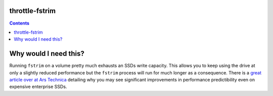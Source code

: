 throttle-fstrim
===============

.. image:: https://github.com/rbjorklin/throttle-fstrim/actions/workflows/build/badge.svg

.. contents::


Why would I need this?
======================

Running ``fstrim`` on a volume pretty much exhausts an SSDs write capacity.
This allows you to keep using the drive at only a slightly reduced performance but
the ``fstrim`` process will run for much longer as a consequence.
There is a `great article over at Ars Technica`_ detailing why you may see
significant improvements in performance predictibility even on expensive enterprise SSDs.

.. _great article over at Ars Technica: https://arstechnica.com/gadgets/2015/04/ask-ars-my-ssd-does-garbage-collection-so-i-dont-need-trim-right/
